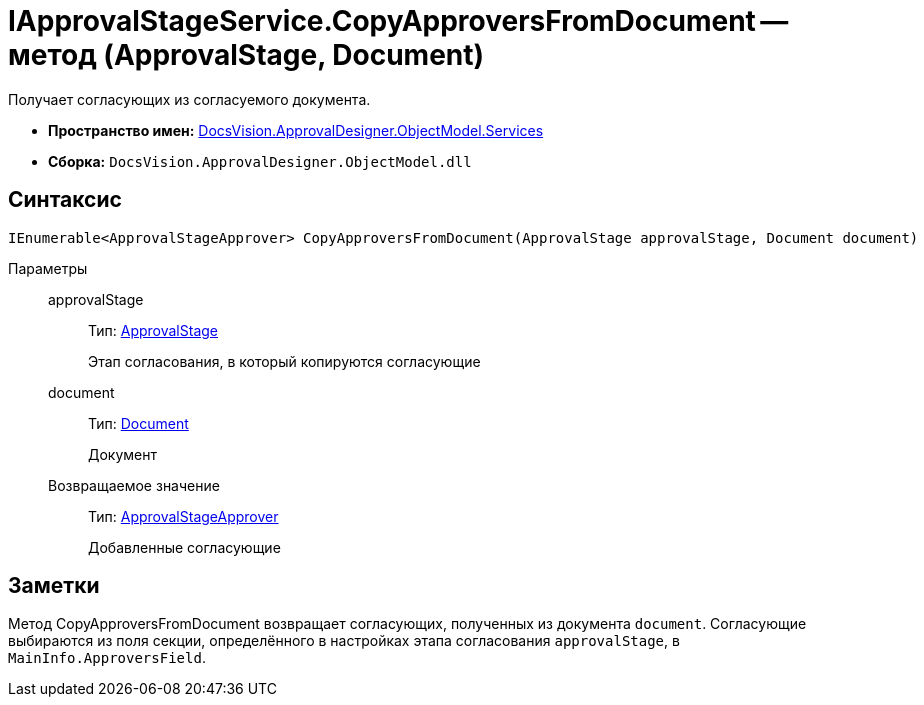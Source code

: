 = IApprovalStageService.CopyApproversFromDocument -- метод (ApprovalStage, Document)

Получает согласующих из согласуемого документа.

* *Пространство имен:* xref:api/DocsVision/ApprovalDesigner/ObjectModel/Services/Services_NS.adoc[DocsVision.ApprovalDesigner.ObjectModel.Services]
* *Сборка:* `DocsVision.ApprovalDesigner.ObjectModel.dll`

== Синтаксис

[source,csharp]
----
IEnumerable<ApprovalStageApprover> CopyApproversFromDocument(ApprovalStage approvalStage, Document document)
----

Параметры::
approvalStage:::
Тип: xref:api/DocsVision/ApprovalDesigner/ObjectModel/ApprovalStage_CL.adoc[ApprovalStage]
+
Этап согласования, в который копируются согласующие
document:::
Тип: xref:api/DocsVision/BackOffice/ObjectModel/Document_CL.adoc[Document]
+
Документ

Возвращаемое значение:::
Тип: xref:api/DocsVision/ApprovalDesigner/ObjectModel/ApprovalStageApprover_CL.adoc[ApprovalStageApprover]
+
Добавленные согласующие

== Заметки

Метод CopyApproversFromDocument возвращает согласующих, полученных из документа `document`. Согласующие выбираются из поля секции, определённого в настройках этапа согласования `approvalStage`, в `MainInfo.ApproversField`.
